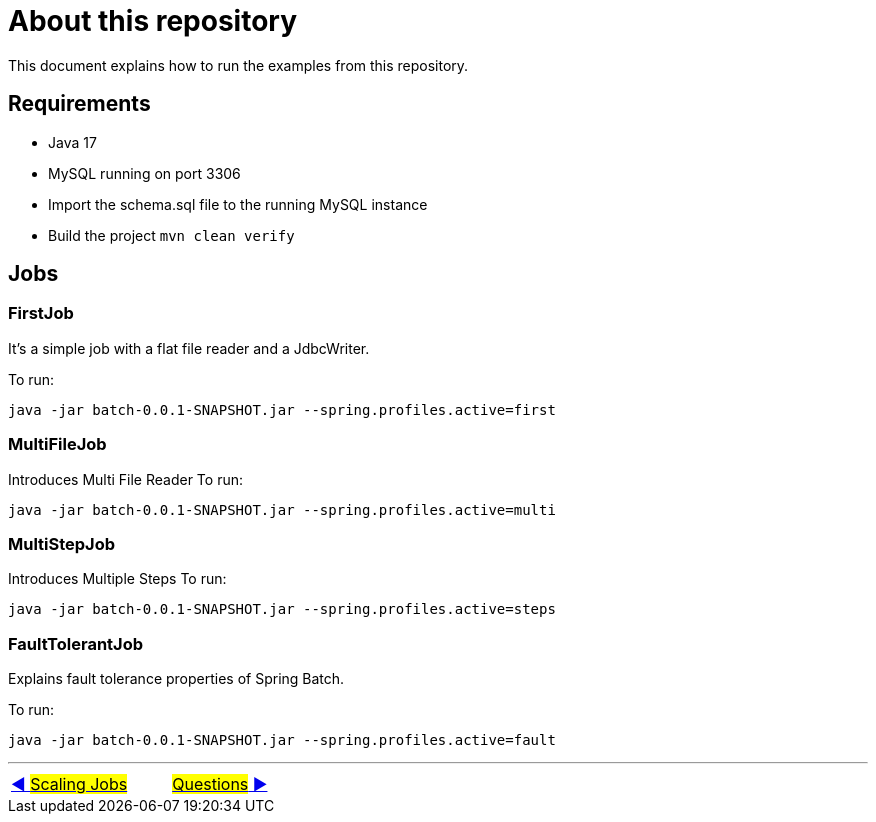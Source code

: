 = About this repository

This document explains how to run the examples from this repository.

## Requirements

- Java 17
- MySQL running on port 3306
- Import the schema.sql file to the running MySQL instance
- Build the project `mvn clean verify`

## Jobs

### FirstJob

It's a simple job with a flat file reader and a JdbcWriter.

To run:

`java -jar batch-0.0.1-SNAPSHOT.jar --spring.profiles.active=first`

### MultiFileJob

Introduces Multi File Reader
To run:

`java -jar batch-0.0.1-SNAPSHOT.jar --spring.profiles.active=multi`

### MultiStepJob

Introduces Multiple Steps
To run:

`java -jar batch-0.0.1-SNAPSHOT.jar --spring.profiles.active=steps`

### FaultTolerantJob

Explains fault tolerance properties of Spring Batch.

To run:

`java -jar batch-0.0.1-SNAPSHOT.jar --spring.profiles.active=fault`

'''

|===
| link:14_Scaling.adoc[◀️ #Scaling Jobs#] &nbsp;&nbsp;&nbsp;&nbsp;&nbsp;&nbsp;&nbsp;&nbsp; link:16_Questions.adoc[#Questions# ▶️]
|===

